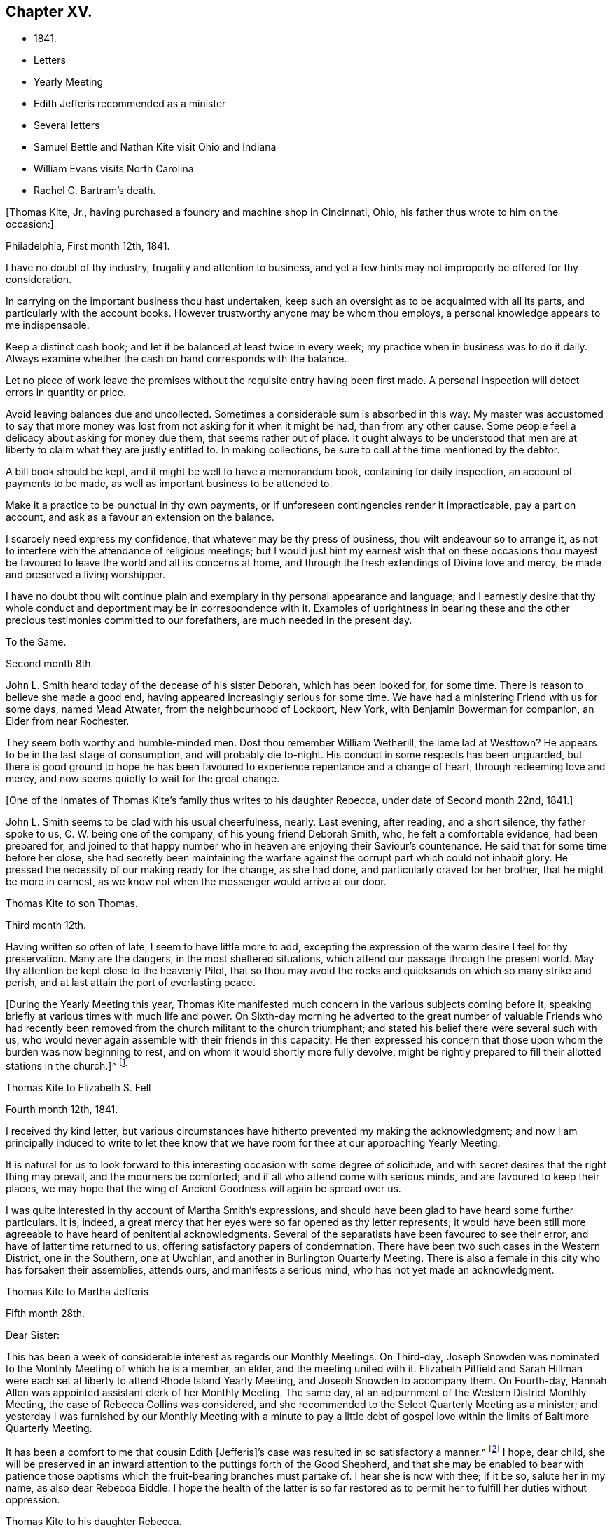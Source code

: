 == Chapter XV.

[.chapter-synopsis]
* 1841.
* Letters
* Yearly Meeting
* Edith Jefferis recommended as a minister
* Several letters
* Samuel Bettle and Nathan Kite visit Ohio and Indiana
* William Evans visits North Carolina
* Rachel C. Bartram`'s death.

+++[+++Thomas Kite, Jr., having purchased a foundry and machine shop in Cincinnati, Ohio,
his father thus wrote to him on the occasion:]

[.embedded-content-document.letter]
--

[.signed-section-context-open]
Philadelphia, First month 12th, 1841.

I have no doubt of thy industry, frugality and attention to business,
and yet a few hints may not improperly be offered for thy consideration.

In carrying on the important business thou hast undertaken,
keep such an oversight as to be acquainted with all its parts,
and particularly with the account books.
However trustworthy anyone may be whom thou employs,
a personal knowledge appears to me indispensable.

Keep a distinct cash book; and let it be balanced at least twice in every week;
my practice when in business was to do it daily.
Always examine whether the cash on hand corresponds with the balance.

Let no piece of work leave the premises without
the requisite entry having been first made.
A personal inspection will detect errors in quantity or price.

Avoid leaving balances due and uncollected.
Sometimes a considerable sum is absorbed in this way.
My master was accustomed to say that more money was
lost from not asking for it when it might be had,
than from any other cause.
Some people feel a delicacy about asking for money due them,
that seems rather out of place.
It ought always to be understood that men are at
liberty to claim what they are justly entitled to.
In making collections, be sure to call at the time mentioned by the debtor.

A bill book should be kept, and it might be well to have a memorandum book,
containing for daily inspection, an account of payments to be made,
as well as important business to be attended to.

Make it a practice to be punctual in thy own payments,
or if unforeseen contingencies render it impracticable, pay a part on account,
and ask as a favour an extension on the balance.

I scarcely need express my confidence, that whatever may be thy press of business,
thou wilt endeavour so to arrange it,
as not to interfere with the attendance of religious meetings;
but I would just hint my earnest wish that on these occasions thou
mayest be favoured to leave the world and all its concerns at home,
and through the fresh extendings of Divine love and mercy,
be made and preserved a living worshipper.

I have no doubt thou wilt continue plain and exemplary
in thy personal appearance and language;
and I earnestly desire that thy whole conduct
and deportment may be in correspondence with it.
Examples of uprightness in bearing these and the other
precious testimonies committed to our forefathers,
are much needed in the present day.

--

[.embedded-content-document.letter]
--

[.letter-heading]
To the Same.

[.signed-section-context-open]
Second month 8th.

John L. Smith heard today of the decease of his sister Deborah,
which has been looked for, for some time.
There is reason to believe she made a good end,
having appeared increasingly serious for some time.
We have had a ministering Friend with us for some days, named Mead Atwater,
from the neighbourhood of Lockport, New York, with Benjamin Bowerman for companion,
an Elder from near Rochester.

They seem both worthy and humble-minded men.
Dost thou remember William Wetherill, the lame lad at Westtown?
He appears to be in the last stage of consumption, and will probably die to-night.
His conduct in some respects has been unguarded,
but there is good ground to hope he has been favoured
to experience repentance and a change of heart,
through redeeming love and mercy, and now seems quietly to wait for the great change.

--

+++[+++One of the inmates of Thomas Kite`'s family thus writes to his daughter Rebecca,
under date of Second month 22nd, 1841.]

[.embedded-content-document.letter]
--

John L. Smith seems to be clad with his usual cheerfulness, nearly.
Last evening, after reading, and a short silence, thy father spoke to us,
C+++.+++ W. being one of the company, of his young friend Deborah Smith, who,
he felt a comfortable evidence, had been prepared for,
and joined to that happy number who in heaven are enjoying their Saviour`'s countenance.
He said that for some time before her close,
she had secretly been maintaining the warfare against
the corrupt part which could not inhabit glory.
He pressed the necessity of our making ready for the change, as she had done,
and particularly craved for her brother, that he might be more in earnest,
as we know not when the messenger would arrive at our door.

--

[.embedded-content-document.letter]
--

[.letter-heading]
Thomas Kite to son Thomas.

[.signed-section-context-open]
Third month 12th.

Having written so often of late, I seem to have little more to add,
excepting the expression of the warm desire I feel for thy preservation.
Many are the dangers, in the most sheltered situations,
which attend our passage through the present world.
May thy attention be kept close to the heavenly Pilot,
that so thou may avoid the rocks and quicksands on which so many strike and perish,
and at last attain the port of everlasting peace.

--

+++[+++During the Yearly Meeting this year,
Thomas Kite manifested much concern in the various subjects coming before it,
speaking briefly at various times with much life and power.
On Sixth-day morning he adverted to the great number of valuable Friends who
had recently been removed from the church militant to the church triumphant;
and stated his belief there were several such with us,
who would never again assemble with their friends in this capacity.
He then expressed his concern that those upon whom the burden was now beginning to rest,
and on whom it would shortly more fully devolve,
might be rightly prepared to fill their allotted stations in the church.]^
footnote:[Of those present at this Yearly Meeting on the men`'s side,
who deceased before the next annual gathering,
the following Ministers and Elders were a part--Davis Richards, Samuel Atkinson,
Thomas Stewardson and Jesse Spencer.]

[.embedded-content-document.letter]
--

[.letter-heading]
Thomas Kite to Elizabeth S. Fell

[.signed-section-context-open]
Fourth month 12th, 1841.

I received thy kind letter,
but various circumstances have hitherto prevented my making the acknowledgment;
and now I am principally induced to write to let thee know
that we have room for thee at our approaching Yearly Meeting.

It is natural for us to look forward to this
interesting occasion with some degree of solicitude,
and with secret desires that the right thing may prevail, and the mourners be comforted;
and if all who attend come with serious minds, and are favoured to keep their places,
we may hope that the wing of Ancient Goodness will again be spread over us.

I was quite interested in thy account of Martha Smith`'s expressions,
and should have been glad to have heard some further particulars.
It is, indeed, a great mercy that her eyes were so far opened as thy letter represents;
it would have been still more agreeable to have heard of penitential acknowledgments.
Several of the separatists have been favoured to see their error,
and have of latter time returned to us, offering satisfactory papers of condemnation.
There have been two such cases in the Western District, one in the Southern,
one at Uwchlan, and another in Burlington Quarterly Meeting.
There is also a female in this city who has forsaken their assemblies, attends ours,
and manifests a serious mind, who has not yet made an acknowledgment.

--

[.embedded-content-document.letter]
--

[.letter-heading]
Thomas Kite to Martha Jefferis

[.signed-section-context-open]
Fifth month 28th.

[.salutation]
Dear Sister:

This has been a week of considerable
interest as regards our Monthly Meetings.
On Third-day,
Joseph Snowden was nominated to the Monthly Meeting of which he is a member, an elder,
and the meeting united with it.
Elizabeth Pitfield and Sarah Hillman were each set at
liberty to attend Rhode Island Yearly Meeting,
and Joseph Snowden to accompany them.
On Fourth-day, Hannah Allen was appointed assistant clerk of her Monthly Meeting.
The same day, at an adjournment of the Western District Monthly Meeting,
the case of Rebecca Collins was considered,
and she recommended to the Select Quarterly Meeting as a minister;
and yesterday I was furnished by our Monthly Meeting with a minute to pay a
little debt of gospel love within the limits of Baltimore Quarterly Meeting.

It has been a comfort to me that cousin Edith +++[+++Jefferis]`'s
case was resulted in so satisfactory a manner.^
footnote:[Recommended as a minister.]
I hope, dear child,
she will be preserved in an inward attention to the puttings forth of the Good Shepherd,
and that she may be enabled to bear with patience those
baptisms which the fruit-bearing branches must partake of.
I hear she is now with thee; if it be so, salute her in my name,
as also dear Rebecca Biddle.
I hope the health of the latter is so far restored as
to permit her to fulfill her duties without oppression.

--

[.embedded-content-document.letter]
--

[.letter-heading]
Thomas Kite to his daughter Rebecca.

[.signed-section-context-open]
Baltimore, Sixth month 16th, 1841.

As I suppose thy mother to be absent from home,^
footnote:[Gone to Muncy, on appointment of the Quarterly Meeting.]
I have concluded to write a few lines to thee, informing how we have fared.
We had a pleasant passage to this place on Seventh-day +++[+++12th],
and were kindly received at Hugh Balderston`'s. On First-day we attended meeting,
morning and afternoon, and took tea at William Proctor`'s. On Second-day,
we went to Gunpowder, distant about eighteen miles, having a hired horse and dearborn;
the horse was lame, and travelled slowly, otherwise our journey was agreeable.
The country diversified with hill and dale.
We put up at Thomas Scott`'s,
and had an appointed meeting yesterday with Friends and others,
to pretty good satisfaction.
In the afternoon returned to this city by another and more beautiful route,
calling on our aged friend, Ann Poulteney, who resides a few miles out of town,
and taking tea with her and four of her daughters.
In the evening I met with a friend from Hopewell,
with whom I have made arrangements respecting the more distant parts of my prospect.
This afternoon the Select Quarterly Meeting occurs; tomorrow that for business;
and on Sixth-day we expect to take the railroad car for Winchester, Virginia.

I seem to have very little to say, but thought my family would like to hear from me.
I do not wish to return before my service is fully accomplished, but when it is,
I believe I shall endeavour to be with you speedily.
With love to the whole family, I am thy affectionate father.

--

+++[+++In this visit he was accompanied by James R. Greeves.
A brief description of the close of this visit will be
found in the following letter to his daughter Susanna:]

[.embedded-content-document.letter]
--

[.signed-section-context-open]
Philadelphia, Seventh month 16th, 1841

[.salutation]
Dear daughter:

Did it occur to thy recollection that this is thy father`'s birthday?
I am now 56 years old,
and have abundant cause to acknowledge that goodness
and mercy have followed me all my life long.
May my closing years, whether few or many,
be more devoted to the service of my Divine Master than those which have passed;
and may my children be fully given up to serve Him in their day.
They will find Him, as the faithful have ever found Him, to be the best of Masters.
Thou, my dear child, art now coming a little forward in his service.
May He guide thee by his counsel, preserve thee in humility,
strengthen thee to fulfill his divine will, sanctify thee by his truth,
and prepare thee for his heavenly kingdom.

I would have given thee some particulars respecting my late visit,
but supposed cousin James would do it more fully by word of mouth,
than I could by my pen.
We travelled nearly five hundred miles, and I was at meeting but seven times, viz.,
twice at Baltimore, on a First-day; at Gunpowder, on Third-day;
at Select Quarterly Meeting, on Fourth-day, and the meeting for business, on Fifth-day;
at Hopewell, in Virginia, on the First-day following, and at Goose Creek the next day.
After which we returned home by way of Baltimore, and the railroad,
it being the first time I ever passed between that city and our own by land.
On the whole, I had a comfortable hope that I was in my proper place;
and though much weakness is apparent amongst our Friends,
yet evidence was renewedly furnished that the Lord hath not forgotten to be gracious,
but is extending his secret calls and visitations to
the different branches of our still favoured,
although in the parts I have visited, greatly reduced and scattered Society.

I was not very well whilst absent, nor for some weeks after my return.
Jesse Spencer has several times invited us to pay his family a visit, so, in hopes it
would prove beneficial to my health, thy mother, sister Rebecca and I,
concluded to go to Gwynedd on Fourth-day week.
On Fifth-day we attended their week-day meeting;
and in the evening Jesse took us to his brother George`'s, at Moreland.
We found the latter expecting to go next morning to Frankford,
to attend the funeral of Jonathan P. Knight, and Jesse and I concluded also to go.
It was largely attended; and Sarah Hillman was strengthened at the grave,
pertinently to address those who were present.
We returned to Moreland, took tea at Charles Spencer`'s, a cousin of Jesse,
where we met thy mother and sister,
and called at Samuel Spencer`'s (a brother of Charles) on our way to George`'s,
from whence we returned the same evening to Jesse`'s.
Seventh-day morning I walked to see Phebe Roberts,
Hannah Williams`' married daughter, who has, of late,
appeared at times in the line of the ministry.

In the afternoon we went to her mother`'s, at Plymouth, where we took tea,
and returned home by the Norristown railroad, arriving in the city before dark.
I think I was benefitted in my health by this little excursion.

--

+++[+++During his visit in Virginia, Thomas Kite called at the dwelling of a minister,
an honest, simple-hearted Friend, who lived in great simplicity.
Soon after his return he received the following letter from his late host, viz.]

[.embedded-content-document.letter]
--

[.salutation]
Dear friend:

Thy little visit to our habitation was so pleasant,
and has left so sweet a feeling upon our minds,
that I feel as though I cannot be satisfied without expressing it.

I am thankful thou wast not discouraged from it, as it made our hearts glad,
under a belief that the Great and Good Master inclined thee to it.
I hope thou wast favoured to reach home with the reward of peace,
for having paid the little debt which, no doubt, was due from thee to Baltimore,
and some other meetings.
The church here is not in a very flourishing state,
the world having engrossed the minds of too many of our members,
who seem to forget that they owe themselves, and all they are favoured with,
to the goodness and mercy of their Heavenly Father.
Oh! when will this strange and unnatural course
of life be exchanged for one of gratitude,
of love.
For myself, I trust I can say,
I had rather see the kingdom of the Holy Jesus
gaining ground in the hearts of the people,
and so spreading over the nations of the earth,
than to enjoy all the honours and pleasures of a transitory world.
Truly the peace He bestows upon those who humbly endeavour to follow Him,
and keep his commandments, is superior to everything else.

Well, dear Thomas, remember me and mine before the Father of Mercies, and pray for us,
that we may be made more and more partakers of the love
of God and the communion of the Holy Ghost,
and continue therein to the end.

[.signed-section-closing]
Affectionately thy friend,

[.signed-section-signature]
S+++.+++ F. B.

--

+++[+++In regard to this journey, Thomas Kite made the following short memorandum in his Diary:]

[.small-break]
'''

Having obtained the requisite permission of the Monthly Meeting, in the Sixth month,
1841, I visited nearly all the meetings composing Baltimore Quarterly Meeting,
having cousin James K. Greeves for companion.
Although many painful feelings attended,
and the state of our religious Society was low in most places,
yet I was favoured to get through mostly to my relief.
A fear, however, attended, that in the latter part of the engagement,
the desire of getting home was too much given way to.
May it operate as a caution on future occasions.

[.small-break]
'''

+++[+++Thomas Kite, Jr.,
having paid a visit to his relatives in Philadelphia and its neighbourhood,
returned home to Cincinnati, taking Niagara in his way.
Soon after his departure, his father addressed to him this letter.]

[.embedded-content-document.letter]
--

[.signed-section-context-open]
Philadelphia, Seventh month 19th, 1841.

[.salutation]
Dear Son:

I cannot avoid feeling some degree of anxiety respecting thy homeward journey,
and am looking forward with solicitude for a letter
announcing thy arrival in thy adopted city.
I trust a merciful Providence has watched over thee for good,
and that thy Heavenly Father has purposes of kindness in store for thee,
if thou art willing to bow to the visitations of his Holy Spirit.
The disappointments He permits to befall us, all pleasing and all adverse allotments,
health or sickness, poverty or riches, may be made subservient to our best interests,
if our hearts are set on Him.
All things shall work together for good to them that love God.
I felt an unusual solicitude whilst thou wast lately with us,
that thou may not rest satisfied short of the experience of that change of
heart which is described in the Scriptures as a new birth,--regeneration.
In order to this,
thou must deny thyself of everything the Divine Light discovers to be wrong.
Thou must take up thy cross daily,
and endeavour to follow the Lord Jesus in the way of his leadings.

I have great confidence in thy outward conformity to
the rules and testimonies of our Society.
I am thankful I can feel as I do in this respect, confidence in thy morals;
confidence in thy rectitude as a man of business.
But if thy Heavenly Father should show thee that
greater circumspection is needful in some particulars,
give heed to his Divine intimations.
With respect to the society of young persons,
I am not informed on what footing social intercourse is carried on in Cincinnati;
but in some places a manner prevails that is too free, bordering on levity.
There may be an opposite extreme, of too great reserve, but it is a safer one.
Young women should be treated with great respect.
I think there has been a great improvement in this respect with the younger
members of our Society within my memory,--I mean in country places.
I hope it will extend to every part of it, for sure I am,
our principles lead to the adoption of whatsoever things are pure, excellent, lovely,
and of good report.
I have poured out my feelings without premeditation; the drift of it all is,
I wish to see thee a consistent Christian, a living, baptized member of the Church;
one that in public assemblies, and in private retirement,
has access to the Living Fountain of pure spiritual refreshment.
Be not discouraged from persevering, if the attainment should seem difficult;
through many tribulations the righteous enter the kingdom;
the prize at the end of the race is worth all the sacrifices we can make to obtain it.
This is the prize--this is the promise:
eternal life,--happiness without alloy and without end!
But let us always connect with the consideration of these important subjects,
that solemn admonition, "`Without holiness no man shall see the Lord.`"

--

[.embedded-content-document.letter]
--

[.letter-heading]
Same to Same.

[.signed-section-context-open]
Eighth month 16th.

Thy travels to the Falls, and description of it, we have become acquainted with.
Do not forget to tell us how thou fared in getting home.
Our Rebecca Walton is in expectation of setting out tomorrow morning for Mount Pleasant.
She has for company our old friend, Jane B. Temple, etc., etc.
Thou hast, no doubt, heard of the burning of the steamboat Erie,
on the lake of the same name, with the appalling loss of life.
It has raised thankful emotions that a kind Providence watched over our beloved son,
and led him in safety to his distant home.
May it be increasingly thy concern to live to the glory of his great name;
and this can only be done as thou art willing to bring thy outward conduct
and inward thoughts and desires to the test of that Divine Light,
wherewith thou and all men are enlightened,
by its assistance to discover what the Lord`'s controversy is against,
and by his Divine aid, to put it away.

--

+++[+++Extracts from letters of Thomas Kite to his brother Nathan,
whilst the latter was with Samuel Bettle attending Ohio and Indiana Yearly Meeting.]

[.embedded-content-document.letter]
--

[.signed-section-context-open]
Ninth month 5th.

Thomas B. Gould accomplished his marriage on Third-day.
The meeting was remarkably solemn.
The newly-married pair, with Thomas`' sister and Martha`'s mother,
departed for their residence on Sixth-day.
We were last evening invited to the funeral of our cousin, Isaac Jones,
which takes place today at Germantown.
Edith and I are about starting to attend it.

Ninth month 12th. Samuel Bettle, Jr., has gone with Regina Shober to Exeter,
which meeting, I believe, she omitted on her way to Bellefonte.
William Evans has found a pair of horses, and proposes to set off next Sixth-day,
after the Meeting for Sufferings.
He expects to take Goose Creek and Hopewell Meetings on his way south,^
footnote:[To visit the meetings of North Carolina Yearly Meeting.]
of which I am glad.
Thou art aware, perhaps,
that John Wilbur has had a severe attack of pleurisy since his limb was fractured.
Dost thou remember to have heard of his daughter Foster, a minister?
It seems she has a son of uncommon promise, who has lately appeared in testimony,
in his thirteenth year.
He commenced with, '`This is a faithful saying, and worthy of all acceptation,
that Jesus Christ came into the world to save sinners, of whom I am chief.`'

--

[.embedded-content-document.letter]
--

[.letter-heading]
Thomas Kite to Martha Jefferis.

[.signed-section-context-open]
Ninth month 28th, 1841.

I do not expect to attend the examination +++[+++at Westtown],
but have thought of being at the school in time to meet
the Committee on Instruction on Fifth-day evening.
Smith Upton and Sarah B. Thompson are proposing to
take each other in marriage on Fifth-day next.
My wife and I are appointed to attend on that occasion.
William Evans and Jeremiah Hacker were heard from yesterday;
they had reached Goose Creek, in Virginia, and were in comfortable health.

Ebenezer Roberts was in the city last week, attending our Monthly Meetings.
He was more extensively engaged in ministerial
labours than I have heretofore known him to be;
his visit was acceptable, he being an honest-hearted Friend.
I note thy remarks respecting the uncertainty of thy prospects
after thy engagements at the school shall terminate.
There is no use in straining our eyes by endeavouring to see in the dark.
Be encouraged to keep fast hold of the anchor of faith; wait on the Lord,
and He will in his own good time open a way.
To be where He would have us to be,
and to be doing or suffering what He would have us to do or suffer, ought to content us;
because as his will is our sanctification, that state of purification He designs for us,
can only be attained in the resignation of our will to his.
Dear sister, I do not write these things as new,
but simply because they arose as I was writing.
I trust He who has been with thee from early life,
and strengthened thee to bear the burden and heat of the day,
will continue so to be to thee a Father and a Friend,
until thou hast finished thy allotted portion of labour,
and art prepared to take thy flight to the land of rest.

--

+++[+++On the evening of Tenth month 3rd,
a religious opportunity took place in Thomas Kite`'s family,
which one of those present thus describes:]

[.embedded-content-document.letter]
--

Our dear father appeared in supplication, first, for the female head of the family,^
footnote:[Edith Kite was about starting on the Quarterly Meeting`'s Committee to Muncy,
etc.]
who was soon for a season to be separated for the service of
Truth from those who are near and dear to her;
he interceded that she might be strengthened and supported;
that though she might go forth weeping, she might return with rejoicing.
Then for S. L., that she might perform the duties of her responsible station.
Then for all the rest, that those who had entered the narrow way might continue on;
and that judgments mixed with mercy, might follow those who had not.

--

[.embedded-content-document.letter]
--

[.letter-heading]
Thomas Kite to his brother Nathan

[.signed-section-context-open]
Tenth month 14th.

Thy letter written at the close of Indiana Yearly Meeting has been duly received.
I cannot remember whether I mentioned the death of our friend Jesse Spencer,
of dysentery;
it occurred the very day he was to have started for
Tunessasah with Robert Scotton and Joseph Elkinton.

The two latter have since started.
Uncle John Letchworth has been again indisposed, but is better.
My wife, and all the Quarterly Meeting`'s Committee except Phila
Pemberton and me, have gone to Muncy.
Smith Upton and Sarah B. Thompson were duly married,
and we were favoured with a solid good meeting.
Elizabeth Evans ministered to us.^
footnote:[One of Thomas Kite`'s nieces writing of this meeting to her uncle Nathan, says:
"`We had a very good meeting indeed the day they were married;
very much to my satisfaction.
Elizabeth Evans gave us one of her very best sermons, commencing with,
'`He that loseth his life for my sake shall find it.`'
It was a very tender and affectionate appeal to the young people present,
especially to the visited of the Lord,
to be willing to lay down their life in worldly things
for the sake of their dear Lord and Saviour.
Uncle Thomas appeared in supplication,
in the course of which he was led to petition for those who had just covenanted together,
that they might be enabled to keep their covenants, etc.
It was a solemn time;
and the parties spake as if '`they deeply felt the solemnity of it.`"]
The company was orderly.
Caleb Pierce, Sally N. Dickerson, Edith and I were overseers.

Yardley Warner and Hannah Allen were married yesterday.
They spoke more audibly than the former couple.
Indeed I know not that I ever heard the ceremony more feelingly pronounced.
Elizabeth Evans ministered also on this occasion.
She is to set out on her visit to the meetings of
Abington and Bucks Quarters on Second-day next.
In this portion of her service,
she is to be accompanied by Margaret Shoemaker and Samuel B. Morris.
Rebecca Hubbs passed through the city yesterday to visit the same meetings.
We hear comfortable tidings of William Evans and Jeremiah Hacker.
At the last account they had nearly reached Tennessee.

We hear from Aaron`'s today, that Ennion Cook has deceased;
but have received no particulars.
I went to Westtown last week to attend the Boarding School Committee;
it was a comfortable meeting, but rather smaller than usual.
The examination at the close of the session was favourably reported of.
Martha Jefferis has been with us two nights.
James and Sarah Emlen have called,
and divers of the teachers +++[+++being vacation]. This day at our meeting Mary Hinsdale,^
footnote:[See an account of her, page 73, as Mary Roscoe.]
from New York, spoke to us, and Rebecca Collins was engaged in prayer.
It is pleasant to think that the time will soon be here when we may expect you.
It is not likely we shall write again, so with desires for thy safe return,
improved in bodily and spiritual strength, I conclude,
remaining thy affectionate brother.

--

[.embedded-content-document.letter]
--

[.letter-heading]
Thomas Kite to his Wife.

[.signed-section-context-open]
Tenth month 15th, 1841.

William Kennard took tea with us on First-day, after attending our meeting,
in which he was silent.
He seems to be a solid, valuable Friend.
I hear Thomas and Elizabeth Robson are in town on their way to Baltimore Yearly Meeting.
I have not seen them.
Hannah Warrington, Jr., has a minute to attend North Carolina Yearly Meeting.
Nathan gives an account of Indiana Yearly Meeting.
Some excitement prevailed on the abolition question,
arising from a minute introduced by the Meeting for Sufferings
against opening Friends`' meetinghouses for lectures;
noticing also Joseph Sturges`' letter, and Arnold Buffington`'s paper, and one other.
The meeting adopted the minute of advice,
and ordered it to be inserted in the printed minutes.
Samuel and Nathan are expected home about the time of our Quarterly Meeting.
I am endeavouring to bear thy absence as well as I can.
The belief that thou art in the way of thy duty in going,
and the hope that I have not improperly remained at home,
serves to alleviate the trial of thy absence.
I desire that we may each be preserved in watchfulness, and, if favoured to meet again,
that we may increasingly become each other`'s joy in the Lord.

--

[.embedded-content-document.letter]
--

[.letter-heading]
Thomas Kite to Edith Jefferis.

[.signed-section-context-open]
Philadelphia, Tenth month 25th, 1841.

[.salutation]
Dear Cousin:

Notwithstanding way has not opened lately to address thee by letter,
thou hast lived in my remembrance;
and I am not aware that the affectionate interest I
have long felt in thee and thy concerns,
has suffered the least abatement.
I believe thou art in the school of Christ, in which many lessons are to be learned,
and some of them humiliating and mortifying to the flesh;
but if we are attentive scholars, we shall be instructed even by our misses;
the corrections of our kind Master will be administered in love,
and all our varied exercises will be blessed and sanctified to us,
and we shall more and more perceive that to act in the meekness,
simplicity and obedience of little children,
is the way to obtain Divine favour and approbation.
We shall also learn, that it is not needful to be much cast down,
when we fail to obtain the approval of our
fellow mortals yet we cannot at times but feel,
particularly if anything that seems hard to bear, comes to us from those we love.
It is evident that the Psalmist had a sore struggle on this account.
"`It was not an enemy,`" he says, "`that reproached me; then I could have borne it;
neither was it he that hated me that did magnify himself against me;
then I would have hid myself from him; but it was thou, a man mine equal,
my guide and mine acquaintance: we took sweet counsel together,
and walked to the house of God in company.`"
Many since the days of the Psalmist have had their trials from those they loved,
and have been wounded in the house of their friends.
But it is through all,
the privilege of the Lord`'s children to know they have an unfailing Helper,
who bindeth up their wounds, and causeth all things to work together for their good.
Well, whatever may befall thee, trust in Him, and wait upon Him,
and He will send thee help from his sanctuary and strengthen thee out of Zion.

I don`'t wish improperly to draw thee out, but may simply say,
that when thou feels like writing,
thy communications will be acceptable to thy affectionate uncle.

--

[.embedded-content-document.letter]
--

[.letter-heading]
Thomas Kite to his daughter Susanna.

[.signed-section-context-open]
Philadelphia, Tenth month 25th, 1841

We had John Cox, aged nearly eighty-eight, at our meeting yesterday,
who spoke on this text, "`Say not thou, the former days were better than these,
for thou dost not inquire wisely concerning this.`"
He seemed lively and instructive.
The latest intelligence from William Evans and companion,
was contained in a letter from the latter, dated at Knoxville, Tennessee.
They have a labourious and trying service; have met with very bad roads,
and had to leave their horses to rest, whilst a friend furnished them with others.
Third-day morning.
Samuel Bettie and thy uncle Nathan returned last evening in good health.
We welcomed the latter cordially.
All the city Friends of the Quarterly Meeting`'s committee returned last evening,
excepting thy mother.
She has gone to Cerestown, accompanied by Enos Lee, Ellen McCarty and Henry Ecroyd.

--

[.embedded-content-document.letter]
--

[.letter-heading]
Thomas Kite to Martha Jefferis

[.signed-section-context-open]
Eleventh month 8th, 1841.

Our aged friend, John Cox, has been paying a visit to his daughter Susan,
and has attended our meeting divers times, and ministered to us acceptably.
Considering he is now in his eighty-eighth year, he is remarkably bright and intelligent.
Hannah Warrington, Jr., has gone to North Carolina Yearly Meeting,
accompanied by Lydia Stokes and Benjamin Albertson.
The meeting of business was to commence today.
Very favourable accounts continue to be received from William Evans and Jeremiah Hacker.
It is not likely they will return home before the First month.

--

[.embedded-content-document.letter]
--

[.letter-heading]
Thomas Kite to his daughter Rebecca.

[.signed-section-context-open]
Eleventh month 10th, 1841.

I write in haste, but before I conclude, I may express the earnest solicitude I feel,
that wherever thou art, and in whatever useful way occupied,
the Divine blessing may rest upon thee.
I have not the shadow of a doubt thou art
designed to be made a vessel in the Lord`'s house.
Submit, then,
with cheerful resignation to those dispensations
which are designed to break down thy own will,
and prepare thee for the Lord`'s use.
Then wilt thou be able to say with the devoted servant of the Most High,
"`I am crucified with Christ; nevertheless, I live; yet, not I, but Christ liveth in me,
and the life which I now live in the flesh, is by faith in the Son of God, who loved me,
and gave Himself for me.`"

--

[.embedded-content-document.letter]
--

[.letter-heading]
Same to Same.

[.signed-section-context-open]
Eleventh month 12th.

I expect to be at the school tomorrow week,
and should be glad to see thee settled and feeling in thy proper place by that time.
Such a feeling reconciles us to trials and privations.
It is a precious promise, and one that we may lay hold of,
if conscious that amidst all our weaknesses, we are desiring above everything else,
to please our Heavenly Father,
"`All things shall work together for good to them that love God.`"
I feel towards thee not only the flowings of paternal affection, but something else,
I humbly trust, of gospel love, and not merely desire thy advancement in the best things,
but have been enabled to believe that by various dispensations of his love and mercy,
thy Divine Master is preparing thee to surrender thy own will to his blessed will,
and to give thyself up to be, or to do,
whatever He may assign thee in his church and family.
Then be thou faithful unto death, and He will give thee a crown of life.

At our meeting yesterday, B. Wyatt Wistar and his friend accomplished their marriage.
Many spectators were present,
but it was not so much unsettled as such occasions often are.
Our dear friend, Sarah Hillman, was present, and ministered suitably,
to which H. L. Smith made some addition.
The young folks spoke distinctly, and kept to the orthodox form, "`loving and faithful.`"

--

+++[+++When Hannah Warrington, Jr., left Philadelphia for North Carolina,
Thomas Kite addressed a brotherly salutation to William Evans, and one to his companion.
The one to the latter was as follows:]

[.embedded-content-document.letter]
--

[.salutation]
Dear friend:

I felt much unity with thee in thy giving up to the service
of accompanying our beloved friend in his arduous engagement for Christ`'s
sake and the Gospel`'s. I intended to have called at thy house to manifest it,
but was hindered.
It has rested on my mind as a debt due thee, to make this known to thee,
and therefore I take up my pen to convey to thee some of my feelings,
as thou hast many times since leaving home been brought to my remembrance.
I have no doubt it was a close trial of thy faith to leave thy wife, children,
and business, for so long a time;
and I have no doubt thou dost experience other trials of thy faith,
in part on thy own account, in part in sympathy with dear William,
and in a still greater degree in beholding the
inroads the enemy has made upon our Society.
With regard to thy trial in leaving home, remember, for thy encouragement,
the promise of the dear Master: Matt., 19 chap.
29 verse, '`And every one that hath forsaken houses, or brethren, or sisters, or father,
or mother, or wife, or children, or lands, for my name`'s sake,
shall receive an hundred fold, and shall inherit everlasting life.`'
As respects the trial thou mayest meet with, in relation to thy own state, it is said,
'`All things shall work together for good to them that fear God.`'
For thy companion thou hast done much more than give a cup of water, having,
I have no doubt, beside cheerfully waiting on him,
yielded him the sympathy of thy spirit, and endeavouring,
according to the ability received, to go down with him, even unto the bottom of Jordan,
whilst he was preparing to bring up stones of memorial; and, therefore,
thou mayest surely take hold of the comfort of our Lord`'s address to his disciples,
when sending them forth to preach the Gospel of the Kingdom,
'`Whosoever shall give you a cup of water to drink in my name,
because you belong to Christ, verily I say unto you, he shall not lose his reward.`'
With regard to the church,
though it is painful to mark the desolations the spirit of the world has made,
yet we must believe the Lord is watching over it for good; '`I, the Lord,
do keep it,`' etc., and He may, by blessing the faithful labour of devoted servants,
and by the immediate operation of his own blessed Spirit,
turn our captivity as the streams in the south.

--

[.embedded-content-document.letter]
--

[.letter-heading]
William Evans to Thomas Kite.

[.signed-section-context-open]
Eleventh month 12th, Boarding School, N. C.

[.salutation]
Dear Friend:

It is very cordial to receive the
evidences of the remembrance of our home friends,
and their affectionate desires for our preservation every way,--among
which was thy acceptable token of brotherly regard,
by Benjamin Albertson.
We thought and spoke of our own Quarterly Meeting,
at the time we supposed it was sitting;
and I felt the trust and persuasion that the Good Shepherd was with you;
and I know there are not a few in our beloved city who desire
the honour of his name and the exaltation of his cause,
more than any earthly thing.
These are bone of my bone; and my secret breathing to the Lord, while far separated, is,
that we may be more and more firmly planted in his house,
and be made instrumental in gathering the dear children to Christ,
and presenting them with increasing beauty and perfection in Him.
It is his will, I believe,
that we should labour fervently to persuade our fellow
members to lay aside every hindering thing,
and to come up nobly to the help of the Lord against the mighty,
and He will bless the sincere prayers and labours of his upright and dedicated children.
My love was never stronger towards my dear, faithful friends in Philadelphia;
and it is a comfort to believe,
there is a little band who are united in the Truth and in the fellowship of suffering,
and who long to see the ancient standard lifted up by a rising generation,
that the Great Name may be magnified, and others may flock to it,
and own the Truth as it is in Jesus.
We have had various fare in different places.

Thou knowest it is a pleasant thing to hand forth the consolations of
the Gospel when the spring is opened for those who are prepared;
but to be dipped into the state of lifeless outside professors,
without being able for a long period to come at anything of the quickening power,
is hard for us poor creatures to endure.
And when this does appear,
the kind of service is often very different from what we would make choice of.
But we have good cause to speak well of our Lord and Master,
who has many times given evidence that his sustaining hand was underneath,
strengthening us to labour in his love to draw the hearts of the people unto Him.
And when He withdraws, for the trial of our faith, we cannot but mourn for his return,
and sometimes fear lest we should now be left, and our emptiness be discovered by others.

We are now staying at the boarding school.
A pretty large company.
Old Nathan Hunt is here; he looks quite patriarchal,
and maintains a strong interest in the concerns of the Society.
He is determined if in his power,
no innovation shall appear upon the simplicity of the
dress and manner of wearing the hair among his people.
He called out yesterday in the Yearly Meeting, "`What a pity;
that a child of a Friend should be going up the
gallery steps with a frock-tailed coat on!`"
He often refers to the Prophet Isaiah`'s denunciation of many articles of dress,
and says he believes many of the present day are as opposite to the Divine Will as these.
I hope a little discrimination will be granted and continued
amongst us whatever may be said of our standard.
There are, I believe, notwithstanding their easy way, some well concerned men;
and I think their appearance has generally improved since my first visit.
Could the boarding school be rightly sustained by the
members sending their children in larger numbers,
it would have a direct beneficial influence on Society in these parts.
Indeed,
it has already done good by imparting instruction to
many who would perhaps have obtained none,
and it keeps the committee and other members frequently employed in its concerns,
and thus their attention is necessarily drawn to the subject of education.
It would be a great loss were it permitted to go down,
and more especially as the spirit of migration has nearly subsided,
and the Yearly Meeting is believed to have been on the increase several years.
Notwithstanding sickness has prevailed in several parts around this neighbourhood,
and it was expected to be a discouragement to Friends coming to it,
yet the present Yearly Meeting is considered the largest for many years.
The conduct of the young men has been marked with sobriety,
generally keeping their places during a session of four to four and-a-half hours,
and on benches without backs.
I know there are many discouraging things here;
but are we to let our hands hang down and conclude nothing is to be done?
or is it not rather better to arouse one another up to
his portion of the labour to bring about a reformation?
Much may be done by the willing-hearted,
when they set about in good earnest to examine in the light of Truth their own state,
and then through Divine help to build the wall against their own houses,
and encourage others to do the same.
I believe Friends have been stimulated to renewed efforts to pay off the school debt,
and it is now reduced so that there appears very little
doubt it will be effected in the course of the year.
This Yearly Meeting has decided to close the door against children not members;
in favour of doing which they had the united voice of all the visitors,
who sat with the committee appointed to deliberate on the matter.
I cannot but hope the cause of education is gaining sure ground in this country,
and that the present meeting will give force to it.
Jeremiah and I enjoy good health; and tomorrow (Seventh-day),
expect to pursue our journey to the meetings, commencing with Deep Run.

Dougan and Asenath Clark have received and treated us with marked kindness;
assisted us in laying out the route.
They are Quakers of the original stamp, and are not carried off with mere words.
Love to thyself,
wife and to Mary and Nathan. Jeremiah desires me to acknowledge the receipt of thy letter,
and wishes his love communicated.

--

[.embedded-content-document.letter]
--

[.letter-heading]
Thomas Kite to his daughter Rebecca.

[.signed-section-context-open]
Eleventh month 23rd, 1841.

[.salutation]
My Beloved Child:

I feel very tenderly for thee, having left thee not quite well;
and although I have not looked for its being anything more than a slight indisposition,
yet it will be pleasant to receive the assurance from thy hand that so it turned out.

The Apostle Paul lays great stress upon faith, as thou mayest remember.
It is a Divine gift; yet keeping close to the little grain of it received,
endeavouring to walk by it and humbly asking for its increase,
we may become strong in it, even as Abraham and other holy ancients did,
together with many in times nearer our own.
I think it is another apostle who exhorts believers to
add to their faith many excellent Christian qualities,
amongst which is patience: and if amidst the vicissitudes of this mortal state,
we are favoured to keep hold of faith, and to add thereto patience,
other needful graces will not be wanting;
and we shall not only be strengthened in our
endeavours to do all things to the glory of God,
but shall learn with the apostle I have first alluded to, in all states to be content.
It is a difficult lesson to learn, but to the sincere disciple not impossible.
Let us never forget who it is that rules in heaven and amongst men--that
superintends and orders all events--without whom not a sparrow falls to the ground;
and remembers the hairs of our head.
Let us endeavour to commit the keeping of our souls to Him in well doing,
as unto a faithful Creator.
Then all the events of this fluctuating state will be blessed and sanctified to us,
and be made helpful in the great work of preparing us for the coming change,
when this corruptible shall put on incorruption,
and this mortal shall put on immortality;
when shall be brought to pass the saying that is written,
"`Death is swallowed up in victory.`"
The greatest foreign news is an account of the burning of the Tower of London,
involving great pecuniary loss,
as well as the destruction of many objects of historical interest.

--

[.embedded-content-document.letter]
--

[.letter-heading]
Same to Same.

[.signed-section-context-open]
Eleventh month 26th.

Mary M. Sheppard and her brother Mark are in the city;
he proposes returning to Greenwich tomorrow, and leaving her here for a few days.
She looks more unwell than I expected to see her;
but I hear she is somewhat improved this evening.
Thou art aware that I feel much interested in her,
believing her to be one of the visited children of the family,
for whose preservation and advancement I have long travailed in spirit.
It is a comfort to believe there are many such in our day;
but we know the enemy is very busy,
endeavouring to draw them aside from the right way of the Lord,
or at least hinder their advancement therein.

May the Good Shepherd care for these; by the crook of his love recall them,
if their hearts should wander for a moment from Him,
exercise his righteous discipline upon them,
and prepare them for his own work and service,
and after they have fulfilled their course in dedication to his will,
admit them into everlasting habitations.

--

[.embedded-content-document.letter]
--

[.letter-heading]
Same to Same.

[.signed-section-context-open]
Twelfth month 8th, 1841.

I arrived in safety at home about one o`'clock,
and found thy aunt Mary very much improved in health;
John L. Smith feeling better than he has for two months;
thy uncle Nathan out as usual attending to his business.
So thou seest, things on the whole look favourable as it regards my own family;
but I found a most affecting incident had occurred in my absence.
Our friend Rachel C. Bartram was walking with her sister Ann Richards,
and near the corner of Fifth and Race Streets they were both
run over by a horse that had previously thrown his rider.
I do not learn amidst various statements exactly how it occurred;
but the former was much injured, her skull being broken,
and in about twenty minutes she expired.
It does not appear she was conscious of anything after receiving the hurt.
Her sister Ann was considerably bruised, her head cut, and her arm broken in two places;
yet she is likely to recover.
It is another affecting instance of the uncertainty of life,
and conveys an admonition to survivors to be in
a state of readiness to meet the solemn close.
I regret that the time fixed for the interment is Sixth-day afternoon,
at the very hour when the Boarding School Committee are to assemble.
As she was a member of it,
a number of the Friends belonging to it would
have felt interested in attending her funeral.

On looking back over my last visit it seems pleasant,
and a hope is felt that the committee were in the line of duty in being at the school.
My interest in the institution continues unabated,
and my sense of the weight of responsibility resting on the teachers as great as ever.
I do earnestly desire that thou mayest be strengthened to
discharge thy portion of the labours and care with uprightness,
and with a single eye to the Divine glory;
seeking to the Lord every day for strength to
avoid right hand errors and left hand errors;
and to be preserved from even the appearance of evil.
Then wilt thou at seasons have to partake of that joy
with which the stranger does not intermeddle.

--
